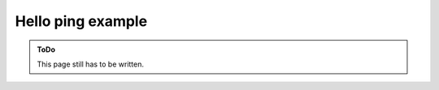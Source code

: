 .. SPDX-FileCopyrightText: 2023 Peter Urban, Ghent University
..
.. SPDX-License-Identifier: MPL-2.0

.. _hello_ping:

Hello ping example
##################

.. admonition:: ToDo
   :class: admonition-todo

   This page still has to be written.
